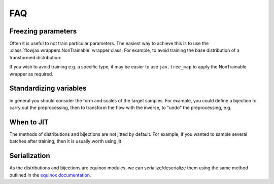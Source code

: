 FAQ
==========

Freezing parameters
^^^^^^^^^^^^^^^^^^^^^^^^^^^^^^^^^^^^^^^^^^^^^
Often it is useful to not train particular parameters. The easiest way to achieve this
is to use the :class:`flowjax.wrappers.NonTrainable` wrapper class. For example, to
avoid training the base distribution of a transformed distribution:

.. testsetup::

    from flowjax.distributions import Normal    
    flow = Normal()

.. doctest::

    >>> import equinox as eqx
    >>> from flowjax.wrappers import NonTrainable
    >>> flow = eqx.tree_at(lambda flow: flow.base_dist, flow, replace_fn=NonTrainable)

If you wish to avoid training e.g. a specific type, it may be easier to use
``jax.tree_map`` to apply the NonTrainable wrapper as required. 

Standardizing variables
^^^^^^^^^^^^^^^^^^^^^^^^^^^^^^^^^^^^^^^^^^^
In general you should consider the form and scales of the target samples. For example, you could define a bijection to carry out the preprocessing, then to transform the flow with the inverse, to "undo" the preprocessing, e.g.

.. testsetup::

    from flowjax.distributions import Normal
    from flowjax.train import fit_to_data
    import jax.numpy as jnp
    import jax.random as jr
    
    key = jr.PRNGKey(0)
    x = jr.normal(key, (1000,3))
    flow = Normal(jnp.ones(3))

.. doctest::

    >>> import jax
    >>> from flowjax.bijections import Affine, Invert
    >>> from flowjax.distributions import Transformed
    >>> preprocess = Affine(-x.mean(axis=0)/x.std(axis=0), 1/x.std(axis=0))
    >>> x_processed = jax.vmap(preprocess.transform)(x)
    >>> flow, losses = fit_to_data(key, dist=flow, x=x_processed) # doctest: +SKIP
    >>> flow = Transformed(flow, Invert(preprocess))  # "undo" the preprocessing
    

When to JIT
^^^^^^^^^^^^^^^^^^^^^^^^^^^^^^^^^^^^^^^^^^^
The methods of distributions and bijections are not jitted by default. For example, if you wanted to sample several batches after training, then it is usually worth using jit

.. testsetup::

    from flowjax.distributions import Normal
    import jax.numpy as jnp
    import jax.random as jr
    
    key = jr.PRNGKey(0)
    x = jr.normal(key, (256,3))
    flow = Normal(jnp.ones(3))

.. doctest::

    >>> import equinox as eqx
    >>> import jax.random as jr

    >>> batch_size = 256
    >>> keys = jr.split(jr.PRNGKey(0), 5)

    >>> # Often slow - sample not jitted!
    >>> results = []
    >>> for batch_key in keys:
    ...     x = flow.sample(batch_key, (batch_size,))
    ...     results.append(x)

    >>> # Fast - sample jitted!
    >>> results = []
    >>> for batch_key in keys:
    ...     x = eqx.filter_jit(flow.sample)(batch_key, (batch_size,))
    ...     results.append(x)
    

Serialization
^^^^^^^^^^^^^^^^^^^^^^^^^^^^^^^^^^^^^^^^^^^
As the distributions and bijections are equinox modules, we can serialize/deserialize
them using the same method outlined in the
`equinox documentation <https://docs.kidger.site/equinox/api/serialisation/>`_.
